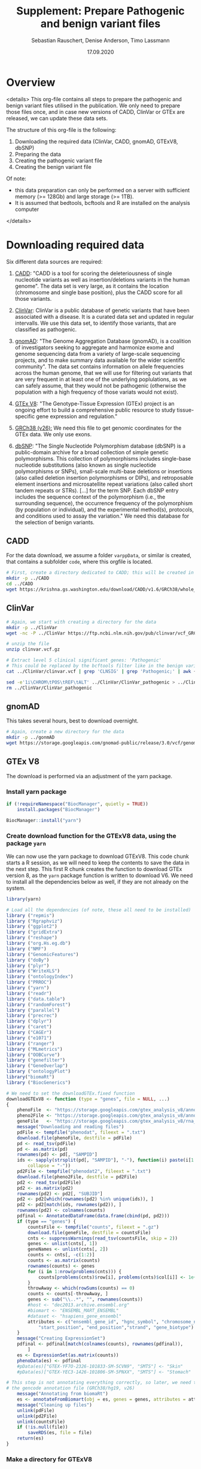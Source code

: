 #+AUTHOR: Sebastian Rauschert, Denise Anderson, Timo Lassmann
#+TITLE: Supplement: Prepare Pathogenic and benign variant files
#+DATE: 17.09.2020


* Overview 
<details>
This org-file contains all steps to prepare the pathogenic and benign variant files utilised in the publication.
We only need to prepare those files once, and in case new versions of CADD, ClinVar or GTEx are released, we can update these
data sets.  

The structure of this org-file is the following:  
1. Downloading the required data (ClinVar, CADD, gnomAD, GTExV8, dbSNP)
2. Preparing the data
3. Creating the pathogenic variant file
4. Creating the benign variant file 

Of note: 
- this data preparation can only be performed on a server with sufficient memory (>= 128Gb) and large storage (>= 1TB).
- It is assumed that bedtools, bcftools and R are installed on the analysis computer

</details>
* Downloading required *data*
Six different data sources are required:

1. [[https://cadd.gs.washington.edu/][CADD]]:
   "CADD is a tool for scoring the deleteriousness of single nucleotide variants as well as insertion/deletions variants in the human genome". The data set is very large, as it contains the location (chromosome and single base position), plus the CADD score for all those variants.

2. [[https://www.ncbi.nlm.nih.gov/clinvar/][ClinVar]]:
   ClinVar is a public database of genetic variants that have been associated with a disease. It is a curated data set and updated in regular intervalls. We use this data set, to identify those variants, that are classified as pathogenic.

3. [[https://gnomad.broadinstitute.org/about][gnomAD]]:
   "The Genome Aggregation Database (gnomAD), is a coalition of investigators seeking to aggregate and harmonize exome and genome sequencing data from a variety of large-scale sequencing projects, and to make summary data available for the wider scientific community". The data set contains information on allele frequencies across the human genome, that we will use for filtering out variants that are very frequent in at least one of the underlying poplulations, as we can safely assume, that they would not be pathogenic (otherwise the population with a high frequency of those variats would not exist).

4. [[https://www.gtexportal.org/home/][GTEx V8]]:
   "The Genotype-Tissue Expression (GTEx) project is an ongoing effort to build a comprehensive public resource to study tissue-specific gene expression and regulation." 

5. [[https://www.ncbi.nlm.nih.gov/assembly/GCF_000001405.26/][GRCh38 (v26):]] 
   We need this file to get genomic coordinates for the GTEx data. We only use exons.

6. [[https://ftp.ncbi.nih.gov/snp/organisms/human_9606/VCF/][dbSNP]]: "The Single Nucleotide Polymorphism database (dbSNP) is a public-domain archive for a broad collection of simple genetic polymorphisms. This collection of polymorphisms includes single-base nucleotide substitutions (also known as single nucleotide polymorphisms or SNPs), small-scale multi-base deletions or insertions (also called deletion insertion polymorphisms or DIPs), and retroposable element insertions and microsatellite repeat variations (also called short tandem repeats or STRs). [...] for the term SNP. Each dbSNP entry includes the sequence context of the polymorphism (i.e., the surrounding sequence), the occurrence frequency of the polymorphism (by population or individual), and the experimental method(s), protocols, and conditions used to assay the variation." We need this database for the selection of benign variants.

** CADD

For the data download, we assume a folder ~varppData~, or similar is created, that contains a subfolder ~code~, where this orgfile is located.

#+BEGIN_SRC sh
# First, create a directory dedicated to CADD; this will be created in the current working directory.
mkdir -p ../CADD
cd ../CADD
wget https://krishna.gs.washington.edu/download/CADD/v1.6/GRCh38/whole_genome_SNVs.tsv.gz

#+END_SRC
** ClinVar
#+BEGIN_SRC sh
# Again, we start with creating a directory for the data
mkdir -p ../ClinVar
wget -nc -P ../ClinVar https://ftp.ncbi.nlm.nih.gov/pub/clinvar/vcf_GRCh38/clinvar.vcf.gz

# unzip the file 
unzip clinvar.vcf.gz

# Extract level 5 clinical significant genes: 'Pathogenic'
# This could be replaced by the bcftools filter like in the benign variant section
cat ../ClinVar/clinvar.vcf | grep 'CLNSIG' | grep 'Pathogenic;' | awk {'print $1="chr"$1 , $2-1 , $2 , $4'} | tr ' ' '\t'> ../ClinVar/ClinVar_pathogenic_correct

sed -e'1i\CHROM\tPOS\tREF\tALT' ../ClinVar/ClinVar_pathogenic > ../ClinVar/ClinVar_patho
rm ../ClinVar/ClinVar_pathogenic
#+END_SRC
** gnomAD
This takes several hours, best to download overnight.
#+BEGIN_SRC sh
# Again, create a new directory for the data
mkdir -p ../gonmAD
wget https://storage.googleapis.com/gnomad-public/release/3.0/vcf/genomes/gnomad.genomes.r3.0.sites.vcf.bgz

#+END_SRC
** GTEx V8
The download is performed via an adjustment of the yarn package.
*** Install yarn package
#+BEGIN_SRC R :session yarn_install
if (!requireNamespace("BiocManager", quietly = TRUE))
    install.packages("BiocManager")

BiocManager::install("yarn")

#+END_SRC
*** Create download function for the GTExV8 data, using the package ~yarn~
We can now use the yarn package to download GTExV8.
This code chunk starts a R session, as we will need to keep the contents to save the data in the next step.
This first R chunk creates the function to download GTEx version 8, as the ~yarn~ package function is written to download V6.
We need to install all the dependencies below as well, if they are not already on the system.
#+BEGIN_SRC R :session download_gtex
library(yarn)

# Load all the dependencies (of note, these all need to be installed)
library ("repmis")
library ("Rgraphviz")
library ("ggplot2")
library ("gridExtra")
library ("reshape")
library ("org.Hs.eg.db")
library ("NMF")
library ("GenomicFeatures")
library ("doBy")
library ("plyr")
library ("WriteXLS")
library ("ontologyIndex")
library ("PRROC")
library ("yarn")
library ("readr")
library ("data.table")
library ("randomForest")
library ("parallel")
library ("precrec")
library ("dplyr")
library ("caret")
library ("CAGEr")
library ("e1071")
library ("ranger")
library ("MLmetrics")
library ("OOBCurve")
library ("genefilter")
library ("GeneOverlap")
library ("ontologyPlot")
library("biomaRt")
library ("BiocGenerics")

# We need to set the downloadGTEx.fixed function
downloadGTExV8 <- function (type = "genes", file = NULL, ...)
{
    phenoFile  <- "https://storage.googleapis.com/gtex_analysis_v8/annotations/GTEx_Analysis_v8_Annotations_SampleAttributesDS.txt"
    pheno2File <- "https://storage.googleapis.com/gtex_analysis_v8/annotations/GTEx_Analysis_v8_Annotations_SubjectPhenotypesDS.txt"
    geneFile   <- "https://storage.googleapis.com/gtex_analysis_v8/rna_seq_data/GTEx_Analysis_2017-06-05_v8_RNASeQCv1.1.9_gene_reads.gct.gz"
    message("Downloading and reading files")
    pdFile <- tempfile("phenodat", fileext = ".txt")
    download.file(phenoFile, destfile = pdFile)
    pd <- read_tsv(pdFile)
    pd <- as.matrix(pd)
    rownames(pd) <- pd[, "SAMPID"]
    ids <- sapply(strsplit(pd[, "SAMPID"], "-"), function(i) paste(i[1:2],
        collapse = "-"))
    pd2File <- tempfile("phenodat2", fileext = ".txt")
    download.file(pheno2File, destfile = pd2File)
    pd2 <- read_tsv(pd2File)
    pd2 <- as.matrix(pd2)
    rownames(pd2) <- pd2[, "SUBJID"]
    pd2 <- pd2[which(rownames(pd2) %in% unique(ids)), ]
    pd2 <- pd2[match(ids, rownames(pd2)), ]
    rownames(pd2) <- colnames(counts)
    pdfinal <- AnnotatedDataFrame(data.frame(cbind(pd, pd2)))
    if (type == "genes") {
        countsFile <- tempfile("counts", fileext = ".gz")
        download.file(geneFile, destfile = countsFile)
        cnts <- suppressWarnings(read_tsv(countsFile, skip = 2))
        genes <- unlist(cnts[, 1])
        geneNames <- unlist(cnts[, 2])
        counts <- cnts[, -c(1:2)]
        counts <- as.matrix(counts)
        rownames(counts) <- genes
        for (i in 1:nrow(problems(cnts))) {
            counts[problems(cnts)$row[i], problems(cnts)$col[i]] <- 1e+05
        }
        throwAway <- which(rowSums(counts) == 0)
        counts <- counts[-throwAway, ]
        genes <- sub("\\..*", "", rownames(counts))
        #host <- "dec2013.archive.ensembl.org"
        #biomart <- "ENSEMBL_MART_ENSEMBL"
        #dataset <- "hsapiens_gene_ensembl"
        attributes <- c("ensembl_gene_id", "hgnc_symbol", "chromosome_name",
            "start_position", "end_position","strand", "gene_biotype")
    }
    message("Creating ExpressionSet")
    pdfinal <- pdfinal[match(colnames(counts), rownames(pdfinal)),
        ]
    es <- ExpressionSet(as.matrix(counts))
    phenoData(es) <- pdfinal
    #pData(es)["GTEX-YF7O-2326-101833-SM-5CVN9", "SMTS"] <- "Skin"
    #pData(es)["GTEX-YEC3-1426-101806-SM-5PNXX", "SMTS"] <- "Stomach"

# This step is not annotating everything correctly, so later, we need to annotate the data with
# the gencode annotation file (GRCh38/hg19, v26)
    message("Annotating from biomaRt")
    es <- annotateFromBiomart(obj = es, genes = genes, attributes = attributes)
    message("Cleaning up files")
    unlink(pdFile)
    unlink(pd2File)
    unlink(countsFile)
    if (!is.null(file))
        saveRDS(es, file = file)
    return(es)
}

#+END_SRC
*** Make a directory for GTExV8
#+BEGIN_SRC sh
mkdir ../GTExV8
#+END_SRC
*** Download GTExV8
This downloads the data and saves it in the newly created GTEx folder.
#+BEGIN_SRC R :session download_gtex
gtex8 <- downloadGTExV8(type="genes", file="../GTExV8/gtex8.rds")
#+END_SRC
** GRCh38(v26)
*** Download the annotation

#+BEGIN_SRC sh
# We start with creating a seperate directory again, so everything is neatly in its own "drawer"
mkdir -p ../GRCh38
cd  ../GRCh38
wget -nc -P ftp://ftp.ebi.ac.uk/pub/databases/gencode/Gencode_human/release_26/gencode.v26.annotation.gtf.gz

# Not sure if we really need to unzip that whole thing, but I decided to do it.
gunzip gencode.v26.annotation.gtf.gz

#+END_SRC
*** Prepare an EXON only file

#+BEGIN_SRC R
# Read the hg38 gtf file we downloaded in the previous step
hg38  <- read.table("../GRCh38/gencode.v26.annotation.gtf",sep="\t")
temp1 <- stringr::str_split(hg38[,9],pattern=";")

geneout <- stringr::str_replace(sapply(X = temp1, FUN = stringr::str_subset,
                                       pattern = "gene_id"),
                            pattern = "gene_id ", replacement = "")

genetype <- stringr::str_replace(sapply(X = temp1, FUN = stringr::str_subset,
                                        pattern = "gene_type"),
                                 pattern = " gene_type ", replacement = "")

genename <- stringr::str_replace(sapply(X = temp1, FUN = stringr::str_subset,
                                       pattern = "gene_name"),
                            pattern = "gene_name", replacement = "")

exon2    <- cbind(hg38[, 1:8],  gene_name = genename, gene_biotype = genetype, gene_id = geneout)

colnames(exon2)[1:8] <- c("chromsome_name", "annotation_source", "feature_type", "gene_start",
                         "gene_end", "score", "strand", "phase")

exon2            <-exon2[,c(1,4,5,7,2,3,9:11)]
gene_information <- dplyr::filter(exon2, feature_type=="gene")

readr::write_delim(gene_information, "../GRCh38/EXON_ANNOTATION", delim="\t")

#+END_SRC
** dbSNP
#+BEGIN_SRC sh
# Make a dbSNP directory
mkdir -p ../dbSNP
cd ../dbSNP
wget https://ftp.ncbi.nih.gov/snp/organisms/human_9606/VCF/00-All.vcf.gz
gunzip 00-All.vcf.gz
#+END_SRC

* Data *preparation*
There are now several steps required to arrive at our final two data sets (pathogenic variants, benign variants).
For this, let's first reiterate what we want the final data to look like.

1. Pathogenic variant file
   This needs to be a file, that contains the chromosome, the start and the end position, gene name, CADD score and allele frequency (already filtered)
2. Benign variant file
   This file is the opposite of the pathogenic variant file. Here, we also need the same columns as in pathogenic, but we only save the benign variants.
3. Combine both with the GTEx expression data 

** GTExV8: Prepare .csv specificity/expression and bedfile
*** Annotate the GTEx data with GRCh38 annotations
#+BEGIN_SRC R :results output
# Load libraries
library(yarn)
library(tidyverse)

grch  <- readr::read_delim("../GRCh38/EXON_ANNOTATION", delim="\t")
gtex8 <- readRDS("../GTExV8/gtex8.rds")

# We extract the relevant annotation information from grch38
chromosome_name <- data.frame(sapply(grch$chromsome_name, as.character), stringsAsFactors = FALSE)
gene_start      <- data.frame(grch$gene_start)
gene_end        <- data.frame(grch$gene_end)
strand          <- data.frame(grch$strand)
gene_id         <- data.frame(sapply(grch$gene_id, as.character), stringsAsFactors = FALSE)
gene_name       <- data.frame(sapply(grch$gene_name,as.character), stringsAsFactors = FALSE)
gene_biotype    <- data.frame(sapply(grch$gene_biotype, as.character), stringsAsFactors = FALSE)

# Not all the gene ensembl names are overlapping between the hg38 data and the gtex data,
# so we first check which ones do, and then subset the data accordingly

intersecting_ensembl_names <- intersect(rownames(gtex8@featureData@data), grch$gene_id)

# Combine all the individual columns ( In the future, this very weird legacy code can be changed to much less lines...I just took it from Yiming)
grch38_annotation <- data.frame(chromosome_name=chromosome_name,
gene_start=gene_start, gene_end=gene_end, strand=strand, gene_name=gene_name, gene_id=gene_id, gene_biotype=gene_biotype)

colnames(grch38_annotation)[1] <- "chromosome_name"
colnames(grch38_annotation)[5] <- "gene_name"
colnames(grch38_annotation)[6] <- "gene_id"
colnames(grch38_annotation)[7] <- "gene_biotype"
rownames(grch38_annotation)    <- NULL

# Subset the annotation file by the intersecting ensembl IDs
grch38_annotation <- grch38_annotation %>%
filter(gene_id %in% intersecting_ensembl_names)

gtex8@featureData@data <- dplyr::bind_cols(gtex8@featureData@data,grch38_annotation)


# remove the duplicates and rename the columns to have the correct names
gtex8@featureData@data<-gtex8@featureData@data[,-c(1,2,3,4,5,6,7)]

colnames(gtex8@featureData@data)[1] <- "chromosome_name"
colnames(gtex8@featureData@data)[2] <- "start_position"
colnames(gtex8@featureData@data)[3] <- "end_position"
colnames(gtex8@featureData@data)[4] <- "strand"
colnames(gtex8@featureData@data)[5] <- "gene_name"
colnames(gtex8@featureData@data)[6] <- "gene_id"
colnames(gtex8@featureData@data)[7] <- "gene_biotype"

# Save the data object so we do not have to repeat this step
saveRDS(gtex8, file="../GTExV8/gtexV8_annotated_with_GRCh38.rds")

#+END_SRC
*** Process 1: Renaming tissues. filtering and normalizing genes
#+BEGIN_SRC R :session prepare_gtex
library(yarn)
library(tidyverse)

gtex8 <- readRDS("../GTExV8/gtexV8_annotated_withGRCh38.rds")

pData(gtex8)$NormGroup <- as.character(pData(gtex8)$SMTS)

pData(gtex8)$NormGroup[pData(gtex8)$SMTSD == "Adipose - Subcutaneous"] <- "Adipose - Subcutaneous"
pData(gtex8)$NormGroup[pData(gtex8)$SMTSD == "Adipose - Visceral (Omentum)"] <- "Adipose - Visceral (Omentum)"
pData(gtex8)$NormGroup[pData(gtex8)$SMTSD == "Cells - EBV-transformed lymphocytes"] <- "Cells - EBV-transformed lymphocytes"
pData(gtex8)$NormGroup[pData(gtex8)$SMTSD == "Whole Blood"] <- "Whole Blood"
pData(gtex8)$NormGroup[pData(gtex8)$SMTSD == "Artery - Aorta"] <- "Artery - Aorta"
pData(gtex8)$NormGroup[pData(gtex8)$SMTSD == "Artery - Coronary"] <- "Artery - Coronary"
pData(gtex8)$NormGroup[pData(gtex8)$SMTSD == "Artery - Tibial"] <- "Artery - Tibial"
pData(gtex8)$NormGroup[pData(gtex8)$SMTSD %in% c("Brain - Amygdala","Brain - Anterior cingulate cortex (BA24)","Brain - Cortex","Brain - Frontal Cortex (BA9)","Brain - Hippocampus","Brain - Hypothalamus","Brain - Spinal cord (cervical c-1)","Brain - Substantia nigra")] <- "Brain - Other"
pData(gtex8)$NormGroup[pData(gtex8)$SMTSD %in% c("Brain - Cerebellar Hemisphere","Brain - Cerebellum")] <- "Brain - Cerebellum"
pData(gtex8)$NormGroup[pData(gtex8)$SMTSD %in% c("Brain - Caudate (basal ganglia)","Brain - Nucleus accumbens (basal ganglia)","Brain - Putamen (basal ganglia)")] <- "Brain - Basal ganglia"
pData(gtex8)$NormGroup[pData(gtex8)$SMTSD == "Cells - Cultured fibroblasts"] <- "Cells - Cultured fibroblasts"
pData(gtex8)$NormGroup[pData(gtex8)$SMTSD == "Colon - Sigmoid"] <- "Colon - Sigmoid"
pData(gtex8)$NormGroup[pData(gtex8)$SMTSD == "Colon - Transverse"] <- "Colon - Transverse"
pData(gtex8)$NormGroup[pData(gtex8)$SMTSD == "Esophagus - Gastroesophageal Junction"] <- "Esophagus - Gastroesophageal Junction"
pData(gtex8)$NormGroup[pData(gtex8)$SMTSD == "Esophagus - Mucosa"] <- "Esophagus - Mucosa"
pData(gtex8)$NormGroup[pData(gtex8)$SMTSD == "Esophagus - Muscularis"] <- "Esophagus - Muscularis"
pData(gtex8)$NormGroup[pData(gtex8)$SMTSD == "Heart - Atrial Appendage"] <- "Heart - Atrial Appendage"
pData(gtex8)$NormGroup[pData(gtex8)$SMTSD == "Heart - Left Ventricle"] <- "Heart - Left Ventricle"
pData(gtex8)$NormGroup[pData(gtex8)$SMTSD %in% c("Skin - Not Sun Exposed (Suprapubic)","Skin - Sun Exposed (Lower leg)")] <- "Skin"

# Filter genes with not enough samples
gtex8.filtered <- filterLowGenes(gtex8, groups="NormGroup", minSamples=9)

# Tissue aware normalization based on yarn package
gtex8.filtered <- normalizeTissueAware(gtex8.filtered, groups="NormGroup")

saveRDS(gtex8.filtered, "../GTExV8/gtex8_normalises_and_filtered.rds")
#+END_SRC
*** Process 2: Calculate mean expression and create specificity
*Tissue Specificity*
The definition of non-parametric specificity percentile scores can be found here: _Hu, X. et al. Integrating autoimmune risk loci with gene-expression data
identifies specific pathogenic immune cell subsets. Am. J. Hum. Genet. 89,496–506 (2011)._
#+BEGIN_SRC R

# Load Libraries
library(yarn)
library(tidyverse)

# Load data
gtex8.filtered <- readRDS("../GTExV8/gtex8_normalises_and_filtered.rds")

# Calculate the mean
gtex8.mean <- by(data=t(assayData(gtex8.filtered)[["normalizedMatrix"]]),
                INDICES=pData(gtex8.filtered)$NormGroup,
                FUN=function(x) apply(x, 2, mean))

gtex8.mean <- do.call(cbind, gtex8.mean)
gtex8.mean <- cbind(gtex8.mean, gtex8.filtered@featureData@data)

# Rename the tissues so they work with R etc as variable names

colnames(gtex8.mean)[colnames(gtex8.mean) == "Adipose - Subcutaneous"] <-"Adipose_Subcutaneous"
colnames(gtex8.mean)[colnames(gtex8.mean) =="Adipose - Visceral (Omentum)" ] <-"Adipose_Visceral_Omentum"
colnames(gtex8.mean)[colnames(gtex8.mean) == "Cells - EBV-transformed lymphocytes"] <-"Cells_EBV_transformed_lymphocytes"
colnames(gtex8.mean)[colnames(gtex8.mean) == "Whole Blood"] <-"Whole_Blood"
colnames(gtex8.mean)[colnames(gtex8.mean) == "Artery - Aorta"] <-"Artery_Aorta"
colnames(gtex8.mean)[colnames(gtex8.mean) == "Artery - Coronary"] <-"Artery_Coronary"
colnames(gtex8.mean)[colnames(gtex8.mean) == "Artery - Tibial"] <- "Artery_Tibial"
colnames(gtex8.mean)[colnames(gtex8.mean) == "Brain - Other"] <- "Brain_Other"
colnames(gtex8.mean)[colnames(gtex8.mean) == "Brain - Cerebellum"] <- "Brain_Cerebellum"
colnames(gtex8.mean)[colnames(gtex8.mean) == "Brain - Basal ganglia"] <-  "Brain_Basal_ganglia"
colnames(gtex8.mean)[colnames(gtex8.mean) == "Colon - Sigmoid"] <- "Colon_Sigmoid"
colnames(gtex8.mean)[colnames(gtex8.mean) ==  "Colon - Transverse"] <-  "Colon_Transverse"
colnames(gtex8.mean)[colnames(gtex8.mean) =="Esophagus - Gastroesophageal Junction" ] <-  "Esophagus_Gastroesophageal_Junction"
colnames(gtex8.mean)[colnames(gtex8.mean) == "Esophagus - Mucosa" ] <- "Esophagus_Mucosa"
colnames(gtex8.mean)[colnames(gtex8.mean) == "Esophagus - Muscularis"] <-  "Esophagus_Muscularis"
colnames(gtex8.mean)[colnames(gtex8.mean) =="Heart - Atrial Appendage" ] <- "Heart_Atrial_Appendage"
colnames(gtex8.mean)[colnames(gtex8.mean) =="Heart - Left Ventricle" ] <- "Heart_Left_Ventricle"
colnames(gtex8.mean)[colnames(gtex8.mean) == "Cells - Cultured fibroblasts"] <- "Cells_Cultured_fibroblasts"
colnames(gtex8.mean)[colnames(gtex8.mean) == "Adrenal Gland"] <- "Adrenal_Gland"
colnames(gtex8.mean)[colnames(gtex8.mean) == "Cervix Uteri"] <- "Cervix_Uteri"
colnames(gtex8.mean)[colnames(gtex8.mean) == "Fallopian Tube"] <- "Fallopian_Tube"
colnames(gtex8.mean)[colnames(gtex8.mean) == "Salivary Gland"] <- "Salivary_Gland"
colnames(gtex8.mean)[colnames(gtex8.mean) == "Small Intestine"] <- "Small_Intestine"


#Calculate nonparametric-expression specificity score
gtex8_spec <- data.frame(t(apply(gtex8.mean[gtex8.mean$gene_biotype == "protein_coding", !colnames(gtex8.mean) %in% c("gene_id","gene_name","chromosome_name","start_position","end_position", "strand", "gene_biotype")], 1,
function(row) row/sqrt(sum(row^2)))), gtex8.mean[gtex8.mean$gene_biotype == "protein_coding", colnames(gtex8.mean) %in% c("gene_id","gene_name","chromosome_name","start_position","end_position", "strand", "gene_biotype")], check.names=FALSE)
gtex8_specificity_percentile <- data.frame(apply(gtex8_spec[ , !colnames(gtex8_spec) %in% c("gene_id","gene_name","chromosome_name","start_position","end_position","strand","gene_biotype")], 2,
function(col) rank(-col)/length(col)), gtex8_spec[ , colnames(gtex8_spec) %in% c("gene_id","gene_name","chromosome_name","start_position","end_position","strand","gene_biotype")], check.names=FALSE)

# Write the expression and the specificity tables
write.csv(gtex8.mean, file = "../GTExV8/GTExV8_expression.csv", row.names = FALSE, quote=FALSE)
write.csv(gtex8_specificity_percentile, file = "../GTExV8/GTExV8_specificity.csv", row.names = FALSE, quote=FALSE)

#+END_SRC
*** Create bedfile
#+BEGIN_SRC R 
library(readr)
dat <- read_csv("GTExV8_specificity.csv")

write_delim(dat[, c("chromosome_name", "start_position", "end_position", "gene_id", "gene_name")], "../GTExV8/GTExV8.bed", delim="\t")
#+END_SRC

Remove the header line:
#+BEGIN_SRC sh
cat ../GTExV8/GTExV8.bed | sed '1d' > ../GTExV8/GTEx_final.bed
#+END_SRC
** ClinVar: create bedfile
We need to extract the relevant columns from the Clinvar vcf file.

#+BEGIN_SRC sh
cat ../ClinVar/ClinVar_patho | sed '1d' | awk {'print $1="chr"$1, $2, $2'} | tr ' ' '\t' > ClinVar.bed
#+END_SRC
** Summarize the Clinvar data to have all CLNSIG values in one column
As Denise commented that she only selected unambiguous variants, where all infor said Pathogenic

#+BEGIN_SRC sh
bcftools query -f '%CHROM\t%POS\t%INFO/CLNSIG\n' clinvar.vcf | awk {'print $1="chr"$1, $2-1, $2, $3'} | tr ' ' '\t' | bedtools merge -i - -c 4 -o collapse > TEST.csv
#+END_SRC

** Extract the unambiguous pathogenic variants
#+BEGIN_SRC R
library(tidyverse)

# Read the clinvar data that I prepared in the step above
clinvar = read_delim("TEST.csv", delim='\t', col_names=FALSE)

# Subset to the onces that contain Pathogenic only
pathogenic = clinvar[grep("Pathogenic", clinvar$X4),]

indicator = c()
for (i in 1:dim(pathogenic)[1]){
   indicator = c(indicator,  all(unlist(str_split(as.vector(unlist(pathogenic[i,4])), ","))==unlist(str_split(as.vector(unlist(pathogenic[i,4])), ","))[1]))

}
pathogenic$indicator = indicator

# We included the pathogenic ones now, but there are still some in there that say Likely_pathogenic, as this is one descripting "Pathogenic\Likely_pathogenic", hence the previous step 
# did not get rid of this.
patho <- pathogenic %>% filter(indicator %in% TRUE)
patho <- patho[-grep("Likely" , patho$X4),]
patho <- patho[,1:3]

write_delim(patho, "clinvar_patho.bed", delim='\t', col_names=FALSE)


#+END_SRC

** CADD: create bedfile

The CADD data columns are:
| #Chrom | Pos | Ref | Alt | RawScore | PHREDf |

#+BEGIN_SRC sh
cd ../CADD
# Here we include the 5th column, as this is the CADD score.
# The $2-1 is necessary as for bedtools we need distinct positions. Even if it is just a single base, we need the start and end. and that would 
# be start = start -1
zcat whole_genome_SNVs.tsv.gz  | sed '1,2d' | awk {'print $1="chr"$1, $2-1 ,$2, $5, $6'} | tr ' ' '\t' | gzip > CADD_both_scores.bed.gz
#+END_SRC
** dbSNP: create bedfile
~bcftools~ to extract the information we need for the bedfile
#+BEGIN_SRC sh
# Extract Chromosome, position, Ref and Alt
../bcftools/bcftools query -f '%CHROM %POS %REF %ALT\n' ../dbSNP/00-All.vcf > ../dbSNP/dbSNP.bed

# Create the bedfile with the necessary fromat.
cat ../dbSNP/dbSNP.bed | awk {'print $1="chr"$1, $2-1, $2'} | tr ' ' '\t' > dbSNP_final.bed

# remove redundant file
rm ../dbSNP/dbSNP.bed

# Sort the bedfile for intersect
bedtools sort -i ../dbSNP/dbSNP.bed > ../dbSNP/dbSNP_sorted.bed

#+END_SRC
* Create *pathogenic variant file*
  
** Get the ClinVar subset that is in GTEx.
#+BEGIN_SRC sh
/home/ubuntu/bedtools instersect -wa -wb -a ../GTExV8/GTEx_final.bed  -b ../ClinVar/clinvar_patho.bed > ../GTExV8/GTEx_ClinVar

cat ../GTExV8/GTEx_ClinVar | awk {'print $6, $7, $8'} | tr ' ' '\t' > ../ClinVar/ClinVar_subset.bed

/home/ubuntu/bedtools sort -i ../ClinVar/ClinVar_subset.bed > ../ClinVar/ClinVar_subset_sorted.bed
rm ../ClinVar/ClinVar_subset.bed

# Now, we make sure that we only keep unique locations, as there might be overlapping exons
cat ../ClinVar/ClinVar_subset_sorted.bed | bedtools merge -i - > ../ClinVar/ClinVar_unique_GTEx

cat ClinVar_unique_GTEx | awk {'print $1, $2-1, $2'} | tr ' ' '\t' > CLINI

mv CLINI ClinVar_unique_GTEx

#+END_SRC

** Intersect CADD and ClinVar/GTEx subset
We need the CADD score for the ClinVar pathogenic variants, hence we used bedtools intersect above to get the overlap
between ClinVar (only the ones labelled as pathogenic) and GTEx. Then we used interesect again to get
the overlap between the ClinVar_GTEx-bedfile and CADD.

#+BEGIN_SRC sh
cd ../ClinVar
/home/ubuntu/bedtools intersect -wa -wb -a ClinVar_unique_GTEx -b ../CADD/CADD_both_scores.bed.gz  -sorted | awk {'print $1,$2,$3,$7,$8'} | tr ' ' '\t' >  ClinVar_CADD_subset.bed

#This returns the unique locations and the maximum CADD value per group.
cd ../GTExV8
/home/ubuntu/bedtools merge -i ClinVar_CADD_subset.bed -c 4,5 -o max,max > FINAL_GTEX_CADD.bed
#+END_SRC

** gnomAD
As the gnomAD file is one of the two largest files in the collection of files we utilise, we can not really modify it efficiently. That goes especially for sorting or turning it into a bedfile.
Thankfully, bedtools works with vcf/bcf files and we can sort our pathogenic variant file that we have created in the steps above,
which is a very small file.

*** Generate pathogenic_file folder and pathogenic.bed file
The ~pathogenic_file~ directory will contain the final pathogenic file.
Hence, we create the directory and add the bedfile with the CADD scores, genomic locations, gene information and ClinVar pathogenic
variants to it.

#+BEGIN_SRC sh
mkdir -p ../pathogenic_file

cp ../GTExV8/FINAL_GTEX_CADD.bed ../pathogenic_file/pathogenic.bed
#+END_SRC

*** version sort pathogenic.bed
The gnomAD file seems to be sorted chr1, chr2, chr3 etc, while the pathogenic.bed file is sorted chr1, chr10, chr11.
So we sort the pathogenic.bed file also to chr1, chr2, chr3 etc.

#+BEGIN_SRC sh
cd ../pathogenic_file

# The V makes sure we sort chr1, chr2, chr3 and not chr1, chr10, chr11
sort -V -k1,1 -k2,2 pathogenic.bed > pathogenic_version_sorted.bed

# Then we use bedtools intersect. -wao settings to return also those variants that are in clinvar, but not in gnomAD, as they are very very rare probably
bedtools intersect -wao  -a pathogenic_version_sorted.bed -b ../gnomAD/gnomad_SNV.vcf.bgz -sorted > patho_gnomAD
#+END_SRC

*** Create the pathogenic file
*IMPORTANT*
The sort command requires the ~-g~ setting, as this includes scientific numbers as well. The reason we did not simply use the same bcftools filter command we used further down in the benign variants is, that the condition would be ~AF_X > 0.01 & AF_Y >0.01~ etc. Including all possible ~AF_~ in the gnomAD file. However, not all rows contain the same AF's and that means the condition of all AF_'s in the gnomAD file are not true, even though all given AF_'s for this row are indeed >0.01. The below code is inefficiently slow on larger scales, but for the relatively small number of pathogenic variants (~8,0000), this works still very fast ( ~1-2 minutes).
#+BEGIN_SRC bash
# Enter the pathogenic file directory
cd ../pathogenic_file

# Create the gnomAD annotated pathogenic bedfile
cat patho_gnomAD | awk {'print $1, $2, $3, $4, $5, $13'} | tr ' ' '\t' > pathogenic_gnomAD.bed
touch AF_values_gnomAD.txt

# specify the gnomAD annotated pathogenic file we created above
filename='pathogenic_gnomAD.bed'

# Read the gnomAD annotated file line by line and extract the maximum allele frequency for every entry
# NOTE: we need to exclude AF_raw, as thsi is not a population specific value. Hence, 'grep -v'.
while read line; do
    if  echo "$line" | egrep -q 'AF_[^;]+'
    then  echo $line | egrep -o 'AF_[a-zA-Z]*[(:?_a-zA-Z)]*[=][-+]?[0-9]*\.?[0-9]*[^;]+' | grep -v 'AF_raw' | cut -d "=" -f2 | sort -g -r | head -n 1 >>  AF_values_gnomAD.txt
    else echo "NA" >>  AF_values_gnomAD.txt
    fi
    done < "$filename"
#+END_SRC

As we have NAs and numbers in the AF column, we need to write a script to get those lines that have an NA or a value <=0.01

#+BEGIN_SRC sh
# Enter the pathogenic directory again
cd ../pathogenic_file

# remove the last column from the gnomAD annotated bedfile, as it contains the whole string of 
# allele frequencies which we do not need, as we have the maximum allele frequency extracted now.
#cat pathogenic_gnomAD.bed | awk {'print $1, $2, $3, $4, $5, $6'} > patho_2
cat patho_gnomAD | awk {'print $1, $2, $3, $4, $5'} > patho_2 

# Add the maximum allele frwquency as a column to the pathogenic variant file
paste -d'\t' patho_2 AF_values_gnomAD.txt  | tr ' ' '\t' > PATHOGENIC
# This awk command replaces values; in replacing the NA with 0, I make sure the allele frequency of those very rare variants will stay in 
# The gsub command is taken from this website : https://www.cyberciti.biz/faq/awk-find-and-replace-fields-values/
cat PATHOGENIC | awk {'gsub("NA","0",$6); print'} | tr ' ' '\t' | /home/ubuntu/bedtools merge -i - -c 4,5,6 -o max,max,max | awk {'if($6 <=0.01) {print}'} > PATHOGENIC_merged
rm PATHOGENIC
mv PATHOGENIC_merged PATHOGENIC

# Add a header row
sed -e'1i\CHROM\tSTART\tEND\tCADD_RAW_SCORE\tCADD_SCALED\tGNOMAD_AF' PATHOGENIC > PATHO_FINAL

# Remove redundant files
rm patho_2
#rm AF_values_gnomAD.txt
rm PATHOGENIC
mv PATHO_FINAL PATHOGENIC

cat PATHOGENIC | sed '1d' | cut -f1,2,3,4,5 | tr ' ' '\t' > PATHOGENIC.bed


echo 'Pathogenic variant file created!!!'
#+END_SRC
* Create *benign variant files*
The creation of the benign variant file requires the following steps:

1. ~bedtools intersect~ with the ~-v~ setting: This returns all entries in the bedfile A, that are not in bedfile B.
   That means, we use our GTEx locations as A and the ClinVar locations as B. We will then get all the locations/genes
   from GTEx, that are not in ClinVar. CAVEAT: We have subsetted ClinVar to the pathogenic variants in the creation of the pathogenic variant file.
   Here, we obviously need the full ClinVar data set, as we will stay consistent with the ~VARPP~ paper, where all variants that were mentioned in ClinVar
   are excluded.
2. We do not annotate the benign genes with all possible 9 billion CADD single base locations. We downloaded ~dbSNP~ for this purpose. This database includes
   known and reported variants. So we first intersect our benign genes with this data base
2. ~bedtools intersect~ with CADD, as we need the CADD scores for all those *benign* variants.
3. For completion sake, we need to intersect the resulting file with gnomAD, to get the allele frequencies and make sure they are all above 0.01.

** Get the GTEx locations that are not in ClinVar

The ~-v~ setting in bedtools makes sure we receive only the non-overlapping regions from the ~-a~ file in return.
#+BEGIN_SRC sh
mkdir -p ../benign_file
/home/ubuntu/bedtools intersect -v -a ../GTExV8/GTEx_final.bed  -b ../ClinVar/ClinVar.bed -sorted > ../benign_file/GTEx_benign.bed
#+END_SRC

** Intersect the locations with dbSNP

We intersect the GTEx benign variants with dbSNP first, to get the locations of known variants.
We subsetted the dbSNP data to only contain the SNVs
#+BEGIN_SRC sh

cat ../dbSNP/00-All.vcf | grep 'SNV' > dbSNP_SNV_only
cat dbSNP_SNV_only | awk {'print $1="chr"$1, $2-1, $2'} | tr ' ' '\t' > dbSNP_SNV.bed

/home/ubuntu/bedtools intersect -wa -wb -a ../benign_file/GTEx_benign.bed -b ../dbSNP/dbSNP_SNV.bed -sorted > ../benign_file/GTEx_dbSNP_benign.bed

# Get the locations from dbSNP
# the -k1,1 etc seems to work now...not sure what was the issue before. Maybe k1,1n?
cat ../benign_file/GTEx_dbSNP_benign.bed | awk {'print $6, $7, $8, $4, $5'} | tr ' ' '\t' | sort -k1,1 -k2,2n -k3,3n | /home/ubuntu/bedtools merge -i - -c 4,5 -o distinct,distinct > benign_variants.bed

# Remove redundant files
rm GTEx_dbSNP_benign.bed

#+END_SRC

NOTE: this will throw the following error

#+BEGIN_SRC 
ERROR: Database file ../dbSNP/dbSNP_final.bed contains chromosome chrMT, but the query file does not.
       Please rerun with the -g option for a genome file.
       See documentation for details.
#+END_SRC

The file we need will still be created, this just indicates that the GTEx benign variant file we used as our ~-a~ in bedtools does not contain
*MT* genes (mitochondrial).

** Intersect GTEx and dbSNP benign variants with CADD
Now, we get the CADD scores for all the locations we extracted in the previous step.

#+BEGIN_SRC sh
cd ../benign_file
sort -k1,1 -k2,2n -k3,3n  benign_variants.bed > benign_variants_sorted.bed
rm benign_variants.bed

/home/ubuntu/bedtools intersect -wa -wb -a benign_variants_sorted.bed -b ../CADD/CADD_final_correct_position.bed -sorted > benign_variants_CADD.bed

# Extract the information we need; position $9 is the CADD score
# This needs a merge again
cat benign_variants_CADD.bed | awk {'print $1, $2, $3, $4, $5, $9'} | tr ' ' '\t' | /home/ubuntu/bedtools merge -i - -c 4,5,6 -o distinct,distinct,max > benign_with_CADD.bed

# Remove redundant files
rm benign_variants_CADD.bed
#+END_SRC

** Intersect benign + CADD with gnomAD and extract max allele frequency across all populations
We need the allele frequency for all the benign variants, as our final check: we only retain variants that have an allele frequency
larger than 0.01 in at least one population in gnomAD.

/A note about this:/ There is a field in the gnomAD data, that indicates ~variant_type~ as ~snv~. 
~bcftools~ can be used to filter out only the snvs:

#+BEGIN_SRC 
bcftools view -v snps  -O z -o gnomad_snv_only.vcf.bgz gnomad.genomes.r3.0.sites.vcf.bgz
#+END_SRC

~-v~: types; in our case snps; this includes snps only
~-l~: compression, with 1 being speed optimised (apparently)
~-O~: output type: b is bcf compressed
~-o~: output file name


The below is the bottleneck: Extracting the max allele frequency with the sort and grep is very, very inefficient and takes days.
The intersect with CADD and gnomAD is done overnight.
The ~intersect~ step leads to /178,577,003/ rows/variants. These contain duplicates, as ~bedtools merge~ was not applied yet. We need to keep this, as we add the allele frequencies to it and then sort out the ones with an AF <0.01.
** The final intersect with gnomAD
Here we get the gnomAD and CADD final benign variant file.
We pipe the bcftools filter of any allele frequency larger than 0.01 into the bedtools intersect function to get the final gnomAD file with the CADD annotation.

*** First we get all the different AF names to filter by

#+BEGIN_SRC sh :results output
cd ../gnomAD

gunzip -c gnomad.genomes.r3.0.sites.vcf.bgz | head -n 300 | egrep -o "AF_[a-zA-Z]*[(:?_a-zA-Z)]*" | tr '\n' '\t'

#+END_SRC

#+RESULTS:
: AF_asj_female	AF_eas_female	AF_afr_male	AF_female	AF_fin_male	AF_oth_female	AF_ami	AF_oth	AF_male	AF_ami_female	AF_afr	AF_eas_male	AF_sas	AF_nfe_female	AF_asj_male	AF_raw	AF_oth_male	AF_nfe_male	AF_asj	AF_amr_male	AF_amr_female	AF_sas_female	AF_fin	AF_afr_female	AF_sas_male	AF_amr	AF_nfe	AF_eas	AF_ami_male	AF_fin_female	

*** Second we filter and put the benign variant file together

#+BEGIN_SRC sh
bcftools filter -i 'INFO/AF_eas_female > 0.01 | INFO/AF_afr_male > 0.01 | INFO/AF_female > 0.01 | INFO/AF_fin_male > 0.01 | INFO/AF_oth_female > 0.01 | INFO/AF_ami > 0.01 | INFO/AF_oth > 0.01 | INFO/AF_male > 0.01 | INFO/AF_ami_female >0.01 | INFO/AF_afr > 0.01 |  INFO/AF_eas_male > 0.01 | INFO/AF_sas > 0.01 |  INFO/AF_nfe_female >0.01 |  INFO/AF_asj_male > 0.01 | INFO/AF_oth_male > 0.01 | INFO/AF_nfe_male > 0.01 |  INFO/AF_asj > 0.01 |  INFO/AF_amr_male > 0.01 |  INFO/AF_amr_female >0.01 |  INFO/AF_sas_female > 0.01 |  INFO/AF_fin > 0.01 |  INFO/AF_afr_female > 0.01 | INFO/AF_sas_male > 0.01 |  INFO/AF_amr > 0.01 |  INFO/AF_nfe > 0.01 | INFO/AF_eas >0.01 | INFO/AF_ami_male > 0.01 | INFO/AF_fin_female' gnomad_SNV.vcf.bgz | bedtools intersect -wa -a ../benign_file/benign_with_CADD_sorted.bed -b - -sorted | cut -f1,2,3,4,5,6 > TEST_BENIGN_TEST
#+END_SRC

*** Check if the results are correct

/Important:/ 
the sort command needs the ~-g~ setting, as this will take scientific numbers into account. Otherwise the exponent numbers are always on top of teh sorted list and they can be much smaller than 0.01 of course.
#+BEGIN_SRC sh
bcftools filter -i 'INFO/AF_eas_female > 0.01 | INFO/AF_afr_male > 0.01 | INFO/AF_female > 0.01 | INFO/AF_fin_male > 0.01 | INFO/AF_oth_female > 0.01 | INFO/AF_ami > 0.01 | INFO/AF_oth > 0.01 | INFO/AF_male > 0.01 | INFO/AF_ami_female >0.01 | INFO/AF_afr > 0.01 |  INFO/AF_eas_male > 0.01 | INFO/AF_sas > 0.01 |  INFO/AF_nfe_female >0.01 |  INFO/AF_asj_male > 0.01 | INFO/AF_oth_male > 0.01 | INFO/AF_nfe_male > 0.01 |  INFO/AF_asj > 0.01 |  INFO/AF_amr_male > 0.01 |  INFO/AF_amr_female >0.01 |  INFO/AF_sas_female > 0.01 |  INFO/AF_fin > 0.01 |  INFO/AF_afr_female > 0.01 | INFO/AF_sas_male > 0.01 |  INFO/AF_amr > 0.01 |  INFO/AF_nfe > 0.01 | INFO/AF_eas >0.01 | INFO/AF_ami_male > 0.01 | INFO/AF_fin_female' gnomad_SNV.vcf.bgz | head -n 100000 | while read p; do echo $p | egrep -o 'AF_[a-zA-Z]*[(:?_a-zA-Z)]*[=][-+]?[0-9]*\.?[0-9]*[^;]+' |  grep -v 'AF_raw' | cut -d "=" -f2 | sort -g | tail -n 1 >> check_min_af_to_be_above_001; done

#+END_SRC

*** Bedtools merge for the final benign variant file
As there are duplications in the coordinates, due to several different snps at that point, we need to use bedtools merge again and select the maximum CADD score over the duplicate rows.

#+BEGIN_SRC sh
bedtools merge -i TEST_BENIGN_TEST -c 4,5,6 -o distinct,distinct,max > ../benign_file/final_benign_variants.bed
#+END_SRC

** Reduce the number of benign variants
We have more than 6 million benign variants, which is quite excessive. There is a nice [[https://gist.github.com/mrdwab/6424112][R function]] that allows to downsample the data by being group sensitive.
Further, some variants have no clear annotation, which means there are two or more genes listed. We will first filter those out.
#+BEGIN_SRC R :session downsample_benign
stratified <- function(df, group, size, select = NULL, 
                       replace = FALSE, bothSets = FALSE) {
  if (is.null(select)) {
    df <- df
  } else {
    if (is.null(names(select))) stop("'select' must be a named list")
    if (!all(names(select) %in% names(df)))
      stop("Please verify your 'select' argument")
    temp <- sapply(names(select),
                   function(x) df[[x]] %in% select[[x]])
    df <- df[rowSums(temp) == length(select), ]
  }
  df.interaction <- interaction(df[group], drop = TRUE)
  df.table <- table(df.interaction)
  df.split <- split(df, df.interaction)
  if (length(size) > 1) {
    if (length(size) != length(df.split))
      stop("Number of groups is ", length(df.split),
           " but number of sizes supplied is ", length(size))
    if (is.null(names(size))) {
      n <- setNames(size, names(df.split))
      message(sQuote("size"), " vector entered as:\n\nsize = structure(c(",
              paste(n, collapse = ", "), "),\n.Names = c(",
              paste(shQuote(names(n)), collapse = ", "), ")) \n\n")
    } else {
      ifelse(all(names(size) %in% names(df.split)),
             n <- size[names(df.split)],
             stop("Named vector supplied with names ",
                  paste(names(size), collapse = ", "),
                  "\n but the names for the group levels are ",
                  paste(names(df.split), collapse = ", ")))
    }
  } else if (size < 1) {
    n <- round(df.table * size, digits = 0)
  } else if (size >= 1) {
    if (all(df.table >= size) || isTRUE(replace)) {
      n <- setNames(rep(size, length.out = length(df.split)),
                    names(df.split))
    } else {
      message(
        "Some groups\n---",
        paste(names(df.table[df.table < size]), collapse = ", "),
        "---\ncontain fewer observations",
        " than desired number of samples.\n",
        "All observations have been returned from those groups.")
      n <- c(sapply(df.table[df.table >= size], function(x) x = size),
             df.table[df.table < size])
    }
  }
  temp <- lapply(
    names(df.split),
    function(x) df.split[[x]][sample(df.table[x],
                                     n[x], replace = replace), ])
  set1 <- do.call("rbind", temp)
  
  if (isTRUE(bothSets)) {
    set2 <- df[!rownames(df) %in% rownames(set1), ]
    list(SET1 = set1, SET2 = set2)
  } else {
    set1
  }
}
#+END_SRC

#+BEGIN_SRC R :session downsample_benign
library(tidyverse)
# Filter out the variants that have multiple annotations
dat <- read_delim("final_benign_variants.bed", delim="\t", col_names=F)
dat <- dat[-grep(",", dat$X5),]

# Downsample the benign variants to ~60,000 variants, which is approximately what we had in the old VARPP
# X1 is the chromosome column, X5 is the gene name column
dat_down <- stratified(dat, c("X1", "X5"), size=0.01)

# Save the data
write_delim(dat_down, "BENIGN.bed", col_names=F, delim="\t")
#+END_SRC

Sort the bedfile
#+BEGIN_SRC sh
cd ../benign_file
/home/ubuntu/bedtools sort -i BENIGN.bed > BENIGN_SORTED.bed
rm BENIGN.bed
#+END_SRC

* Final GTEx benign and pathogenic files
  
** Prepare GTEx benign
*** Get the CADD PHRED score

First, get the CADD Phred score as well, which is the scaled CADD score. 
#+BEGIN_SRC sh
bedtools intersect -wa -wb -a ../benign_file/BENIGN_SORTED.bed -b CADD_both_scores.bed.gz -sorted | awk {'print $1,$2,$3,$4,$5,$6,$11'} | tr ' ' '\t' > BENIGN_SORTED_PHRED.bed

/home/ubuntu/bedtools merge -i BENIGN_SORTED_PHRED.bed -c 4,5,6,7 -o distinct,distinct,max,max > BENIGN_SORTED_new_with_PHRED.bed


#+END_SRC


#+BEGIN_SRC sh 
cd ../benign_file
/home/ubuntu/bedtools intersect -wa -wb  -a ../GTExV8/gtex.bed -b  BENIGN_SORTED_new_with_PHRED.bed | cut -f1-47,53,54 | bedtools sort -i - > BENIGN_GTEX_new.bed
#rm  BENIGN_SORTED_new_with_PHRED.bed
#rm VARPP_$HPO
#+END_SRC


Make a directory for the final VARPP data
#+BEGIN_SRC sh
cd ../
mkdir VARPP_DATA
#+END_SRC


Now, in R, we add the column names and put the file into the right order for VARPP

#+BEGIN_SRC R
library(tidyverse)
benign <- read_delim("../benign_file/BENIGN_GTEX_new.bed", delim="\t", col_names=F)

# In order to add the names of the variables again, we load the orignial data set and do some magic
gtex_names <- read_csv("../GTExV8/GTExV8_specificity.csv")
gtex_names <- names(gtex_names)

# Rearrange the columns and only keep what we need
benign_final <- benign[,c(1:6,48,49,7:47)]


# Names to our data set
names(benign_final) <- c("chromosome_name", "start_position" , "end_position", "gene_name", "gene_id", "gene_biotype", "CADD_raw_rankscore","CADD_PHRED_SCORE", gtex_names[1:41])

benign_final$variant <- as.numeric(ave(benign_final$gene_name, benign_final$gene_name, FUN=seq_along))

benign_final$GeneVariant <- paste(benign_final$gene_name, benign_final$variant, sep="_")

# Create the indicator variable for "pathogenic"
benign_final <- benign_final %>%
rename(Gene = gene_name) %>%
select(-variant) %>%
mutate(Pathogenic = 0)

# Just to get the data into a nice order, we want to keep the bedfile structure,
# but also have an order that is convenient: Chr, Start, End, Gene, Gene_Variant, gene_id,

tissues  <- names(benign_final)[9:49]
bed_info <- names(benign_final)[1:3]
gene_info <- c("Gene", "GeneVariant", "CADD_raw_rankscore","CADD_PHRED_SCORE", "Pathogenic", "gene_id", "gene_biotype")

benign_final <- benign_final[,c(gene_info, tissues)]

# Save the final benign variant file for VARPP
write_csv(benign_final, "../VARPP_DATA/benign_variant_file_NEW.csv")
#+END_SRC

** Prepare GTEx pathogenic
#+BEGIN_SRC sh 
cd ../pathogenic_file
# 51 and 52 are the raw and the scaled CADD scores respectively
/home/ubuntu/bedtools intersect -wa -wb  -a ../GTExV8/gtex.bed -b  PATHOGENIC.bed | cut -f1-47,51,52 | /home/ubuntu/bedtools sort -i - > PATHOGENIC_GTEX_new.bed
#rm VARPP_$HPO
#+END_SRC

Now, in R, we add the column names and put the file into the right order for VARPP

#+BEGIN_SRC R
library(tidyverse)
patho <- read_delim("../pathogenic_file/PATHOGENIC_GTEX_new.bed", delim="\t", col_names=F)

# In order to add the names of the variables again, we load the orignial data set and do some magic
gtex_names <- read_csv("../GTExV8/GTExV8_specificity.csv")
gtex_names <- names(gtex_names)

# Rearrange the columns and only keep what we need
patho_final <- patho[,c(1:6,48,49,7:47)]


# Names to our data set
names(patho_final) <- c("chromosome_name", "start_position" , "end_position", "gene_name", "gene_id", "gene_biotype", "CADD_raw_rankscore", "CADD_PHRED_SCORE", gtex_names[1:41])
patho_final$variant <- as.numeric(ave(patho_final$gene_name, patho_final$gene_name, FUN=seq_along))

patho_final$GeneVariant <- paste(patho_final$gene_name, patho_final$variant, sep="_")

# Create the indicator variable for "pathogenic"
patho_final <- patho_final %>%
rename(Gene = gene_name) %>%
select(-variant) %>%
mutate(Pathogenic = 1)

# Just to get the data into a nice order, we want to keep the bedfile structure,
# but also have an order that is convenient: Chr, Start, End, Gene, Gene_Variant, gene_id,

tissues  <- names(patho_final)[9:49]
bed_info <- names(patho_final)[1:3]
gene_info <- c("Gene", "GeneVariant", "CADD_raw_rankscore","CADD_PHRED_SCORE", "Pathogenic", "gene_id", "gene_biotype")

patho_final <- patho_final[,c(gene_info, tissues)]

# Save the final patho variant file for VARPP
write_csv(patho_final, "../VARPP_DATA/pathogenic_variant_file_unambiguous.csv")
#+END_SRC

* CADD PHRED score
So far we have been retaining the CADD raw score, which might not be ideal. So in this step, we will also get the PHRED score.
For this, we can simply use the file we created above: ~PATHOGENIC.bed~, which has the coordinates for the pathogenic variants we extracted.

#+BEGIN_SRC sh
cd ../CADD
# Create a CADD bed file: remove the header from the file and add the end coordinate; keep both CADD scores
zcat whole_genome_SNVs.tsv.gz  | sed '1,2d' | awk {'print $1, $2-1 ,$2, $5, $6'} | tr ' ' '\t' | gzip > CADD_both_scores.bed.gz

# Intersect with the pathogenic variant bed file
/home/ubuntu/bedtools intersect -wa -wb -a ../pathogenic_file/PATHOGENIC.bed  -b CADD_both_scores.bed.gz > PATHOGENIC_CADD_NEW.bed

#+END_SRC

* Unambiguous pathogenicity based on CLinVar

** Summarize the Clinvar data to have all CLNSIG values in one column
The above data set contains level 4 and 5 pathogenic variants (likely pathogenic and pathogenic).
To have an unambiguous data set, we can select the level 5 (pathogenic) variants only.

#+BEGIN_SRC sh
bcftools query -f '%CHROM\t%POS\t%INFO/CLNSIG\n' clinvar.vcf | awk {'print $1="chr"$1, $2-1, $2, $3'} | tr ' ' '\t' | bedtools merge -i - -c 4 -o collapse > TEST.csv
#+END_SRC


** Extract the unambiguous pathogenic variants
#+BEGIN_SRC R
library(tidyverse)

# Read the clinvar data that I prepared in the step above
clinvar = read_delim("TEST.csv", delim='\t', col_names=FALSE)

# Subset to the onces that contain Pathogenic only
pathogenic = clinvar[grep("Pathogenic", clinvar$X4),]

indicator = c()
for (i in 1:dim(pathogenic)[1]){
   indicator = c(indicator,  all(unlist(str_split(as.vector(unlist(pathogenic[i,4])), ","))==unlist(str_split(as.vector(unlist(pathogenic[i,4])), ","))[1]))

}
pathogenic$indicator = indicator

# We included the pathogenic ones now, but there are still some in there that say Likely_pathogenic, as this is one descripting "Pathogenic\Likely_pathogenic", hence the previous step 
# did not get rid of this.
patho <- pathogenic %>% filter(indicator %in% TRUE)
patho <- patho[-grep("Likely" , patho$X4),]
patho <- patho[,1:3]

write_delim(patho, "clinvar_patho.bed", delim='\t', col_names=FALSE)


#+END_SRC
